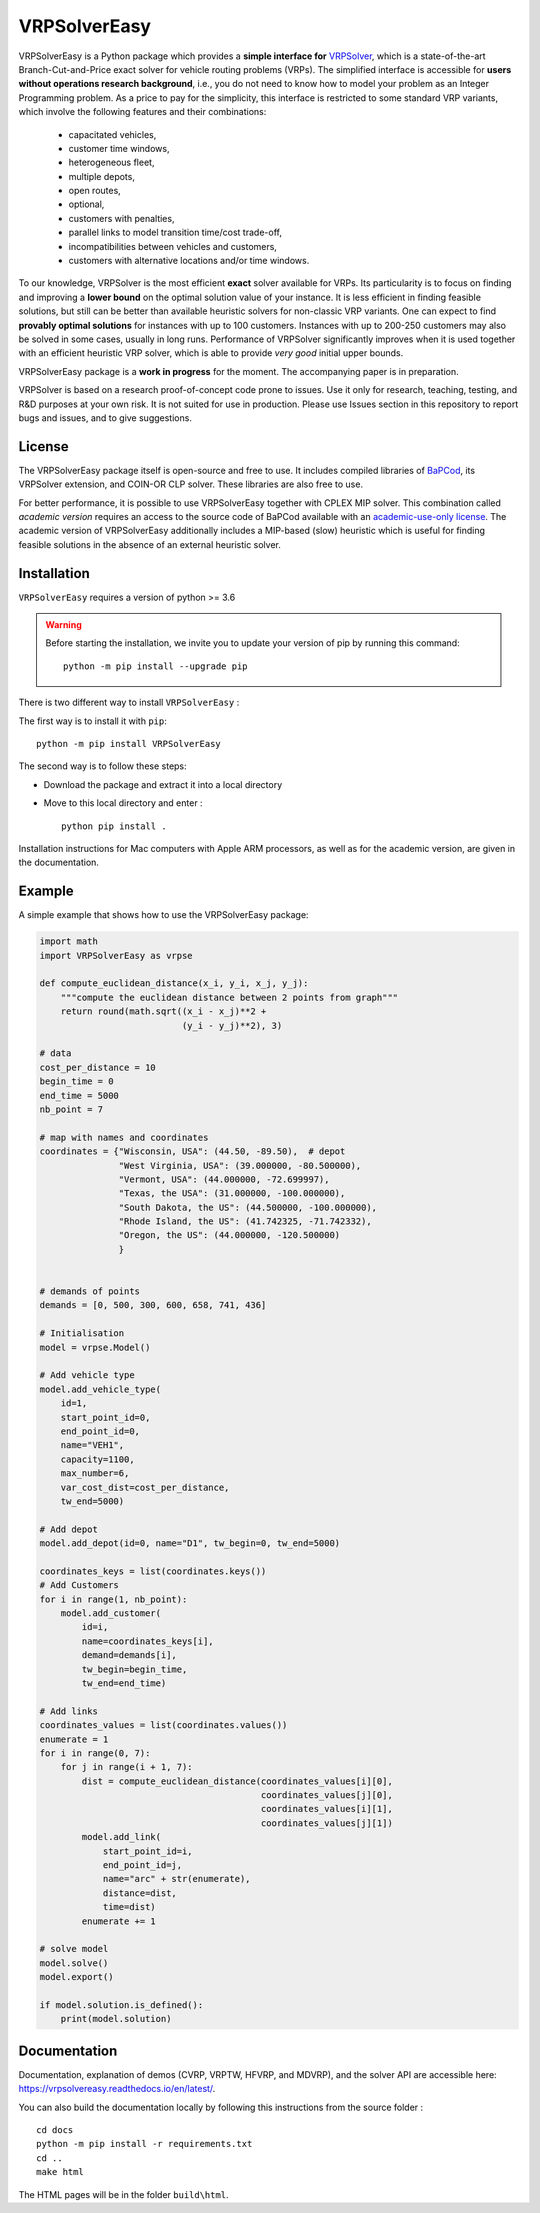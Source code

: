 VRPSolverEasy 
==============================
.. image:: https://github.com/inria-UFF/VRPSolverEasy/actions/workflows/python-package.yml/badge.svg
    :target: https://github.com/inria-UFF/VRPSolverEasy/actions/workflows/python-package.yml

VRPSolverEasy is a Python package which provides a **simple interface
for** `VRPSolver <https://vrpsolver.math.u-bordeaux.fr/>`__, which is a
state-of-the-art Branch-Cut-and-Price exact solver for vehicle routing
problems (VRPs). The simplified interface is accessible for **users
without operations research background**, i.e., you do not need to know
how to model your problem as an Integer Programming problem. As a price
to pay for the simplicity, this interface is restricted to some standard
VRP variants, which involve the following features and their
combinations:

    * capacitated vehicles, 
    * customer time windows, 
    * heterogeneous fleet,
    * multiple depots,
    * open routes,
    * optional,
    * customers with penalties,
    * parallel links to model transition time/cost trade-off,
    * incompatibilities between vehicles and customers,
    * customers with alternative locations and/or time windows.

To our knowledge, VRPSolver is the most efficient **exact** solver
available for VRPs. Its particularity is to focus on finding and
improving a **lower bound** on the optimal solution value of your
instance. It is less efficient in finding feasible solutions, but still
can be better than available heuristic solvers for non-classic VRP
variants. One can expect to find **provably optimal solutions** for
instances with up to 100 customers. Instances with up to 200-250
customers may also be solved in some cases, usually in long runs.
Performance of VRPSolver significantly improves when it is used together
with an efficient heuristic VRP solver, which is able to provide *very
good* initial upper bounds.

VRPSolverEasy package is a **work in progress** for the moment. The
accompanying paper is in preparation.

VRPSolver is based on a research proof-of-concept code prone to issues.
Use it only for research, teaching, testing, and R&D purposes at your
own risk. It is not suited for use in production. Please use Issues
section in this repository to report bugs and issues, and to give
suggestions.

License
-------

The VRPSolverEasy package itself is open-source and free to use. It
includes compiled libraries of
`BaPCod <https://bapcod.math.u-bordeaux.fr/>`__, its VRPSolver
extension, and COIN-OR CLP solver. These libraries are also free to use.

For better performance, it is possible to use VRPSolverEasy together
with CPLEX MIP solver. This combination called *academic version*
requires an access to the source code of BaPCod available with an
`academic-use-only
license <https://bapcod.math.u-bordeaux.fr/#licence>`__. The academic
version of VRPSolverEasy additionally includes a MIP-based (slow)
heuristic which is useful for finding feasible solutions in the absence
of an external heuristic solver.

Installation
------------

.. image:: https://upload.wikimedia.org/wikipedia/commons/c/c3/Python-logo-notext.svg

``VRPSolverEasy`` requires a version of python >= 3.6

.. warning::
        Before starting the installation, we invite you to update
        your version of pip by running this command: ::

            python -m pip install --upgrade pip

There is two different way to install ``VRPSolverEasy`` :

The first way is to install it with ``pip``::

   python -m pip install VRPSolverEasy

The second way is to follow these steps:

-  Download the package and extract it into a local directory
-  Move to this local directory and enter : ::

    python pip install .

Installation instructions for Mac computers with Apple ARM processors,
as well as for the academic version, are given in the documentation.

Example
-------

A simple example that shows how to use the VRPSolverEasy package:

.. code:: python


   import math
   import VRPSolverEasy as vrpse

   def compute_euclidean_distance(x_i, y_i, x_j, y_j):
       """compute the euclidean distance between 2 points from graph"""
       return round(math.sqrt((x_i - x_j)**2 +
                              (y_i - y_j)**2), 3)

   # data
   cost_per_distance = 10
   begin_time = 0
   end_time = 5000
   nb_point = 7

   # map with names and coordinates
   coordinates = {"Wisconsin, USA": (44.50, -89.50),  # depot
                  "West Virginia, USA": (39.000000, -80.500000),
                  "Vermont, USA": (44.000000, -72.699997),
                  "Texas, the USA": (31.000000, -100.000000),
                  "South Dakota, the US": (44.500000, -100.000000),
                  "Rhode Island, the US": (41.742325, -71.742332),
                  "Oregon, the US": (44.000000, -120.500000)
                  }


   # demands of points
   demands = [0, 500, 300, 600, 658, 741, 436]

   # Initialisation
   model = vrpse.Model()

   # Add vehicle type
   model.add_vehicle_type(
       id=1,
       start_point_id=0,
       end_point_id=0,
       name="VEH1",
       capacity=1100,
       max_number=6,
       var_cost_dist=cost_per_distance,
       tw_end=5000)

   # Add depot
   model.add_depot(id=0, name="D1", tw_begin=0, tw_end=5000)

   coordinates_keys = list(coordinates.keys())
   # Add Customers
   for i in range(1, nb_point):
       model.add_customer(
           id=i,
           name=coordinates_keys[i],
           demand=demands[i],
           tw_begin=begin_time,
           tw_end=end_time)

   # Add links
   coordinates_values = list(coordinates.values())
   enumerate = 1
   for i in range(0, 7):
       for j in range(i + 1, 7):
           dist = compute_euclidean_distance(coordinates_values[i][0],
                                             coordinates_values[j][0],
                                             coordinates_values[i][1],
                                             coordinates_values[j][1])
           model.add_link(
               start_point_id=i,
               end_point_id=j,
               name="arc" + str(enumerate),
               distance=dist,
               time=dist)
           enumerate += 1

   # solve model
   model.solve()
   model.export()

   if model.solution.is_defined():
       print(model.solution)

Documentation
-------------

Documentation, explanation of demos (CVRP, VRPTW, HFVRP, and MDVRP), and
the solver API are accessible here: https://vrpsolvereasy.readthedocs.io/en/latest/.

You can also build the documentation locally by following this
instructions from the source folder : ::

   cd docs
   python -m pip install -r requirements.txt
   cd ..
   make html

The HTML pages will be in the folder ``build\html``.

